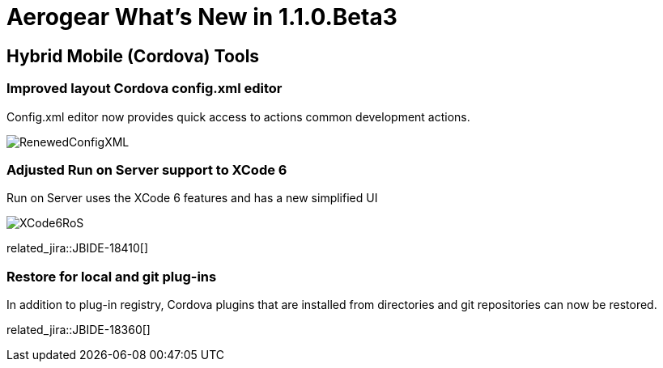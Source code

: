= Aerogear What's New in 1.1.0.Beta3
:page-layout: whatsnew
:page-component_id: aerogear
:page-component_version: 1.1.0.RC2
:page-product_id: jbt_core
:page-product_version: 4.2.0.RC2

== Hybrid Mobile (Cordova) Tools

=== Improved layout Cordova config.xml editor

Config.xml editor now provides quick access to actions common development actions.

image::./images/1.1.0.RC2/RenewedConfigXML.png[]

=== Adjusted Run on Server support to XCode 6 

Run on Server uses the XCode 6 features and has a new simplified UI 

image::./images/1.1.0.RC2/XCode6RoS.png[]

related_jira::JBIDE-18410[]

=== Restore for local and git plug-ins

In addition to plug-in registry, Cordova plugins that are installed from directories and git repositories can now be restored.

related_jira::JBIDE-18360[]




